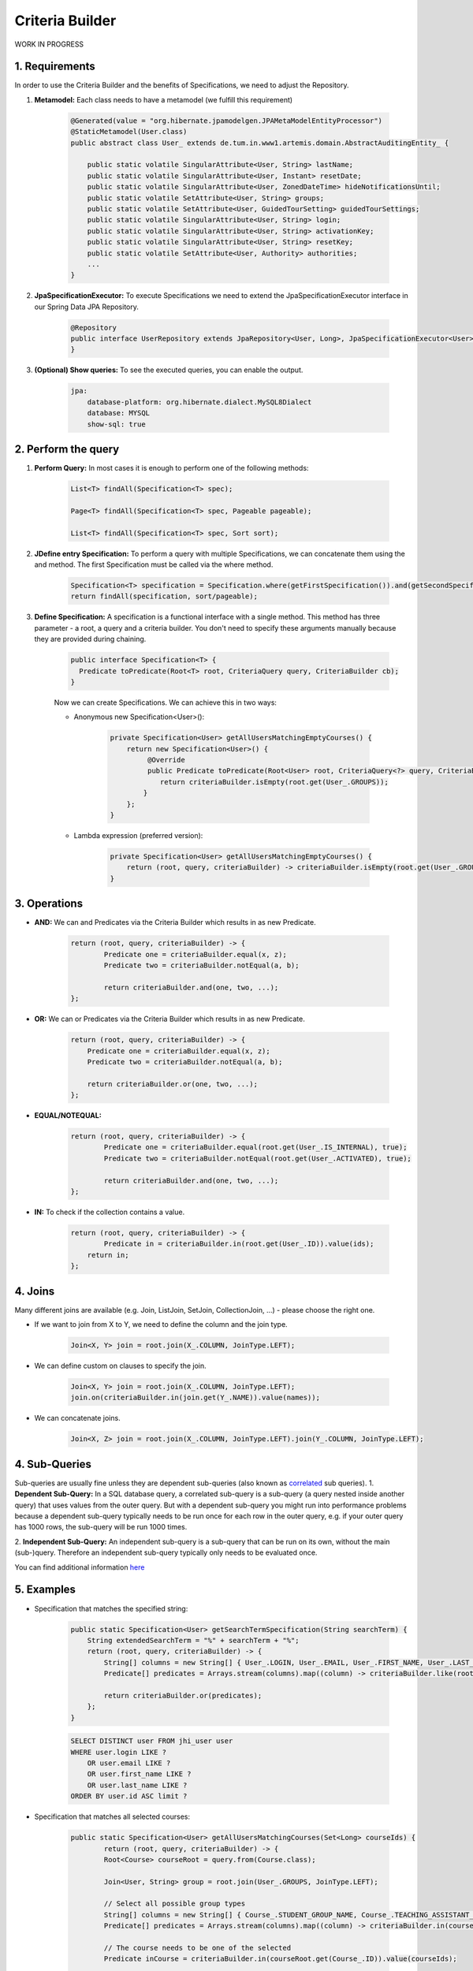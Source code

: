 **********************
Criteria Builder
**********************

WORK IN PROGRESS

1. Requirements
==================================================

In order to use the Criteria Builder and the benefits of Specifications, we need to adjust the Repository.

1. **Metamodel:** Each class needs to have a metamodel (we fulfill this requirement)

    .. code-block:: java

        @Generated(value = "org.hibernate.jpamodelgen.JPAMetaModelEntityProcessor")
        @StaticMetamodel(User.class)
        public abstract class User_ extends de.tum.in.www1.artemis.domain.AbstractAuditingEntity_ {

            public static volatile SingularAttribute<User, String> lastName;
            public static volatile SingularAttribute<User, Instant> resetDate;
            public static volatile SingularAttribute<User, ZonedDateTime> hideNotificationsUntil;
            public static volatile SetAttribute<User, String> groups;
            public static volatile SetAttribute<User, GuidedTourSetting> guidedTourSettings;
            public static volatile SingularAttribute<User, String> login;
            public static volatile SingularAttribute<User, String> activationKey;
            public static volatile SingularAttribute<User, String> resetKey;
            public static volatile SetAttribute<User, Authority> authorities;
            ...
        }

2. **JpaSpecificationExecutor:** To execute Specifications we need to extend the JpaSpecificationExecutor interface in our Spring Data JPA Repository.

    .. code-block:: java

        @Repository
        public interface UserRepository extends JpaRepository<User, Long>, JpaSpecificationExecutor<User> {
        }

3. **(Optional) Show queries:** To see the executed queries, you can enable the output.

    .. code-block:: yaml

        jpa:
            database-platform: org.hibernate.dialect.MySQL8Dialect
            database: MYSQL
            show-sql: true


2. Perform the query
==================================================

1. **Perform Query:** In most cases it is enough to perform one of the following methods:

    .. code-block:: java

        List<T> findAll(Specification<T> spec);

        Page<T> findAll(Specification<T> spec, Pageable pageable);

        List<T> findAll(Specification<T> spec, Sort sort);

2. **JDefine entry Specification:** To perform a query with multiple Specifications, we can concatenate them using the and method. The first Specification must be called via the where method.

    .. code-block:: java

        Specification<T> specification = Specification.where(getFirstSpecification()).and(getSecondSpecification()).and(getThirdSpecification())...and(getNthSpecification());
        return findAll(specification, sort/pageable);

3. **Define Specification:** A specification is a functional interface with a single method. This method has three parameter - a root, a query and a criteria builder. You don't need to specify these arguments manually because they are provided during chaining.

    .. code-block:: java

        public interface Specification<T> {
          Predicate toPredicate(Root<T> root, CriteriaQuery query, CriteriaBuilder cb);
        }

    Now we can create Specifications. We can achieve this in two ways:

    - Anonymous new Specification<User>():

        .. code-block:: java

            private Specification<User> getAllUsersMatchingEmptyCourses() {
                return new Specification<User>() {
                     @Override
                     public Predicate toPredicate(Root<User> root, CriteriaQuery<?> query, CriteriaBuilder criteriaBuilder) {
                        return criteriaBuilder.isEmpty(root.get(User_.GROUPS));
                    }
                };
            }

    - Lambda expression (preferred version):

        .. code-block:: java

            private Specification<User> getAllUsersMatchingEmptyCourses() {
            	return (root, query, criteriaBuilder) -> criteriaBuilder.isEmpty(root.get(User_.GROUPS));
            }


3. Operations
==================================================

- **AND:** We can and Predicates via the Criteria Builder which results in as new Predicate.

    .. code-block:: java

        return (root, query, criteriaBuilder) -> {
        	Predicate one = criteriaBuilder.equal(x, z);
        	Predicate two = criteriaBuilder.notEqual(a, b);

        	return criteriaBuilder.and(one, two, ...);
        };

- **OR:** We can or Predicates via the Criteria Builder which results in as new Predicate.

    .. code-block:: java

        return (root, query, criteriaBuilder) -> {
            Predicate one = criteriaBuilder.equal(x, z);
            Predicate two = criteriaBuilder.notEqual(a, b);

            return criteriaBuilder.or(one, two, ...);
        };

- **EQUAL/NOTEQUAL:**

    .. code-block:: java

        return (root, query, criteriaBuilder) -> {
         	Predicate one = criteriaBuilder.equal(root.get(User_.IS_INTERNAL), true);
        	Predicate two = criteriaBuilder.notEqual(root.get(User_.ACTIVATED), true);

        	return criteriaBuilder.and(one, two, ...);
        };

- **IN:** To check if the collection contains a value.

    .. code-block:: java

        return (root, query, criteriaBuilder) -> {
         	Predicate in = criteriaBuilder.in(root.get(User_.ID)).value(ids);
            return in;
        };


4. Joins
==================================================

Many different joins are available (e.g. Join, ListJoin, SetJoin, CollectionJoin, ...) - please choose the right one.

- If we want to join from X to Y, we need to define the column and the join type.

    .. code-block:: java

        Join<X, Y> join = root.join(X_.COLUMN, JoinType.LEFT);

- We can define custom on clauses to specify the join.

    .. code-block:: java

        Join<X, Y> join = root.join(X_.COLUMN, JoinType.LEFT);
        join.on(criteriaBuilder.in(join.get(Y_.NAME)).value(names));

- We can concatenate joins.

    .. code-block:: java

        Join<X, Z> join = root.join(X_.COLUMN, JoinType.LEFT).join(Y_.COLUMN, JoinType.LEFT);


4. Sub-Queries
==================================================

Sub-queries are usually fine unless they are dependent sub-queries (also known as `correlated <https://en.wikipedia.org/wiki/Correlated_subquery>`_ sub queries).
1. **Dependent Sub-Query:**
In a SQL database query, a correlated sub-query is a sub-query (a query nested inside another query) that uses values from the outer query. But with a dependent sub-query you might run into performance problems because a dependent sub-query typically needs to be run once for each row in the outer query, e.g. if your outer query has 1000 rows, the sub-query will be run 1000 times.

2. **Independent Sub-Query:**
An independent sub-query is a sub-query that can be run on its own, without the main (sub-)query. Therefore an independent sub-query typically only needs to be evaluated once.

You can find additional information `here <https://stackoverflow.com/questions/4799820/when-to-use-sql-sub-queries-versus-a-standard-join/4799847#4799847>`_

5. Examples
==================================================

- Specification that matches the specified string:

    .. code-block:: java

        public static Specification<User> getSearchTermSpecification(String searchTerm) {
            String extendedSearchTerm = "%" + searchTerm + "%";
            return (root, query, criteriaBuilder) -> {
                String[] columns = new String[] { User_.LOGIN, User_.EMAIL, User_.FIRST_NAME, User_.LAST_NAME };
                Predicate[] predicates = Arrays.stream(columns).map((column) -> criteriaBuilder.like(root.get(column), extendedSearchTerm)).toArray(Predicate[]::new);

                return criteriaBuilder.or(predicates);
            };
        }

    .. code-block:: sql

        SELECT DISTINCT user FROM jhi_user user
        WHERE user.login LIKE ?
            OR user.email LIKE ?
            OR user.first_name LIKE ?
            OR user.last_name LIKE ?
        ORDER BY user.id ASC limit ?

- Specification that matches all selected courses:

    .. code-block:: java

        public static Specification<User> getAllUsersMatchingCourses(Set<Long> courseIds) {
        	return (root, query, criteriaBuilder) -> {
            	Root<Course> courseRoot = query.from(Course.class);

                Join<User, String> group = root.join(User_.GROUPS, JoinType.LEFT);

                // Select all possible group types
                String[] columns = new String[] { Course_.STUDENT_GROUP_NAME, Course_.TEACHING_ASSISTANT_GROUP_NAME, Course_.EDITOR_GROUP_NAME, Course_.INSTRUCTOR_GROUP_NAME };
                Predicate[] predicates = Arrays.stream(columns).map((column) -> criteriaBuilder.in(courseRoot.get(column)).value(group)).toArray(Predicate[]::new);

                // The course needs to be one of the selected
                Predicate inCourse = criteriaBuilder.in(courseRoot.get(Course_.ID)).value(courseIds);

                group.on(criteriaBuilder.or(predicates));

                query.groupBy(root.get(User_.ID)).having(criteriaBuilder.equal(criteriaBuilder.count(group), courseIds.size()));          

        		return criteriaBuilder.in(courseRoot.get(Course_.ID)).value(courseIds);
            }
        }

    .. code-block:: sql

        SELECT DISTINCT user FROM jhi_user user
        CROSS JOIN course course
        LEFT OUTER JOIN user_groups groups ON user.id = groups.user_id
        AND (course.student_group_name IN ( groups.`groups` )
            OR course.teaching_assistant_group_name IN ( groups.`groups` )
            OR course.editor_group_name IN ( groups.`groups` )
            OR course.instructor_group_name IN ( groups.`groups` )
        WHERE (user.login LIKE ?
            OR user.email LIKE ?
            OR user.first_name LIKE ?
            OR user.last_name LIKE ?)
        AND ( course.id IN ( ? ) )
        GROUP BY user.id
        HAVING Count(groups.`groups`) = ?
        ORDER BY user.id ASC
        LIMIT ?

- Specification to get distinct results:

    .. code-block:: java

        public static Specification<User> distinct() {
        	return (root, query, criteriaBuilder) -> {
        		query.distinct(true);
                return null;
            };
        }

    .. code-block:: sql

        SELECT DISTINCT ...


6. Limitations
==================================================

- Simple queries are getting more complex - but reusable.
- Multiple "group by" are not combined but overwritten → you need a specification that combines them.


7. Additional links
==================================================

- https://spring.io/blog/2011/04/26/advanced-spring-data-jpa-specifications-and-querydsl
- https://www.baeldung.com/hibernate-criteria-queries
- https://docs.oracle.com/javaee/7/api/javax/persistence/criteria/CriteriaBuilder.html
